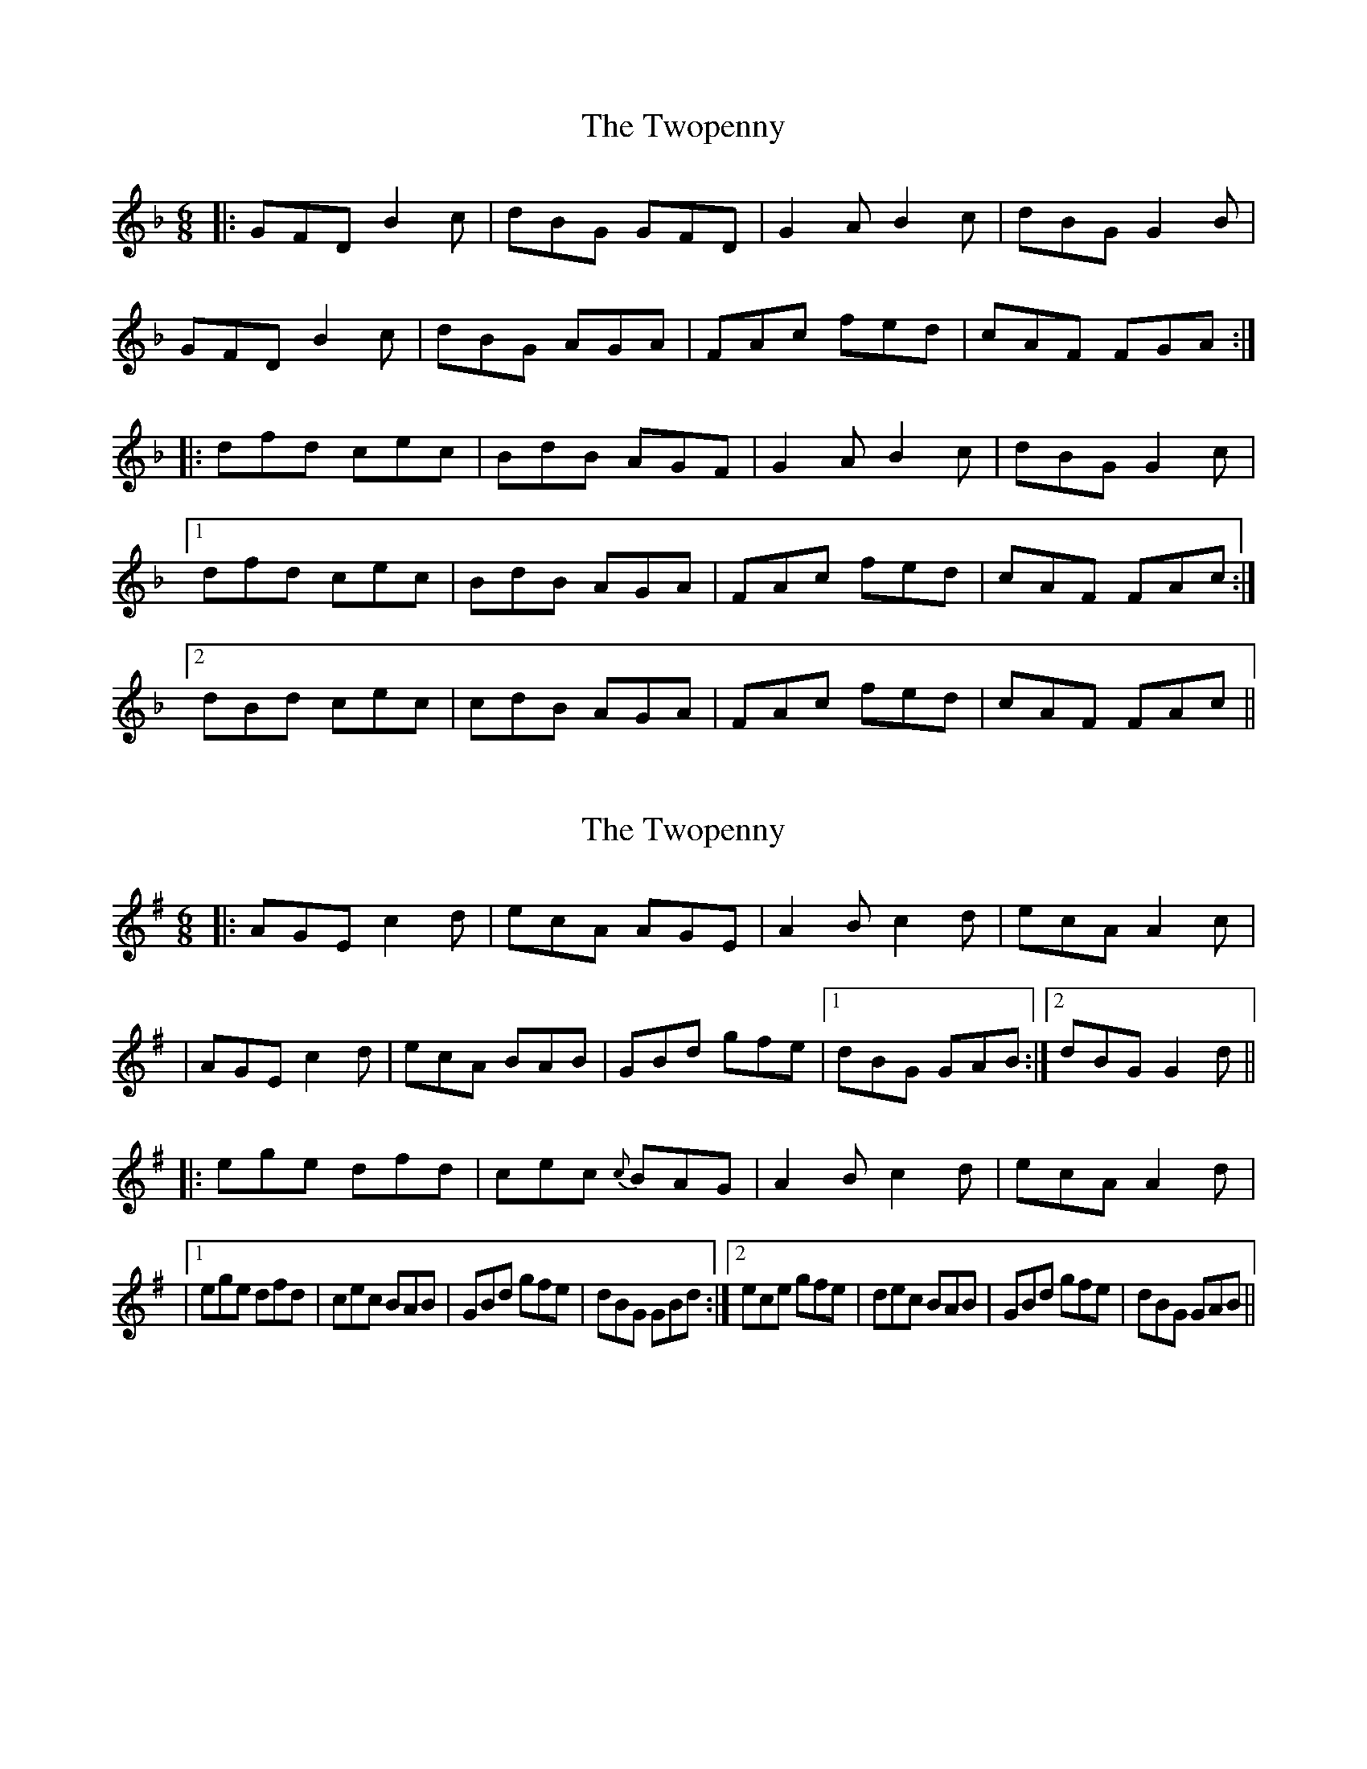 X: 1
T: Twopenny, The
Z: dafydd
S: https://thesession.org/tunes/5380#setting5380
R: jig
M: 6/8
L: 1/8
K: Gdor
|:GFD B2c|dBG GFD|G2A B2c|dBG G2B|
GFD B2c|dBG AGA|FAc fed|cAF FGA:|
|:dfd cec|BdB AGF|G2A B2c|dBG G2c|
[1dfd cec|BdB AGA|FAc fed|cAF FAc:|
[2dBd cec|cdB AGA|FAc fed|cAF FAc||
X: 2
T: Twopenny, The
Z: An Draighean
S: https://thesession.org/tunes/5380#setting29271
R: jig
M: 6/8
L: 1/8
K: Ador
|:AGEc2d | ecA AGE |A2B c2d | ecA A2c|
|AGE c2d | ecA BAB|GBd gfe |1 dBG GAB :|2 dBG G2d ||
|: ege dfd | cec {c}BAG | A2Bc2d | ecA A2d |
|1 ege dfd |cec BAB|GBd gfe|dBG GBd :|2ece gfe|dec BAB|GBd gfe|dBG GAB||

